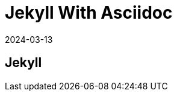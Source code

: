 = Jekyll With Asciidoc
:revdate: 2024-03-13
:page-category: Othernotes
:page-tags: [code-env]

== Jekyll
